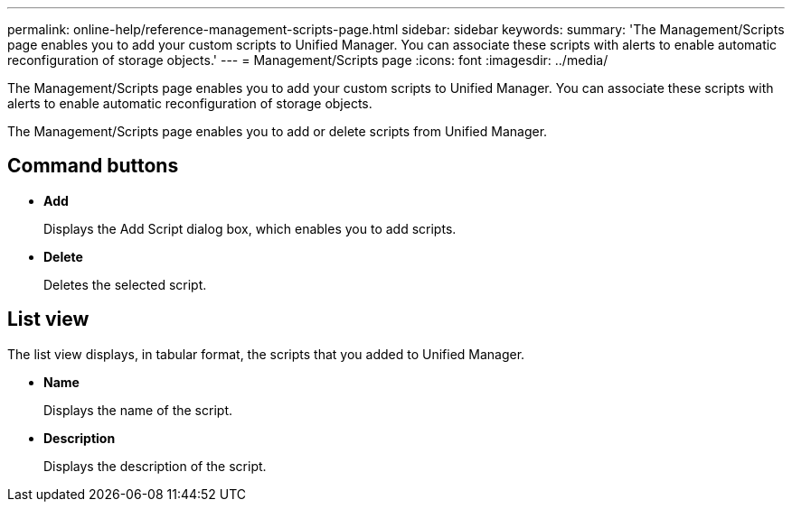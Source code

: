 ---
permalink: online-help/reference-management-scripts-page.html
sidebar: sidebar
keywords: 
summary: 'The Management/Scripts page enables you to add your custom scripts to Unified Manager. You can associate these scripts with alerts to enable automatic reconfiguration of storage objects.'
---
= Management/Scripts page
:icons: font
:imagesdir: ../media/

[.lead]
The Management/Scripts page enables you to add your custom scripts to Unified Manager. You can associate these scripts with alerts to enable automatic reconfiguration of storage objects.

The Management/Scripts page enables you to add or delete scripts from Unified Manager.

== Command buttons

* *Add*
+
Displays the Add Script dialog box, which enables you to add scripts.

* *Delete*
+
Deletes the selected script.

== List view

The list view displays, in tabular format, the scripts that you added to Unified Manager.

* *Name*
+
Displays the name of the script.

* *Description*
+
Displays the description of the script.
